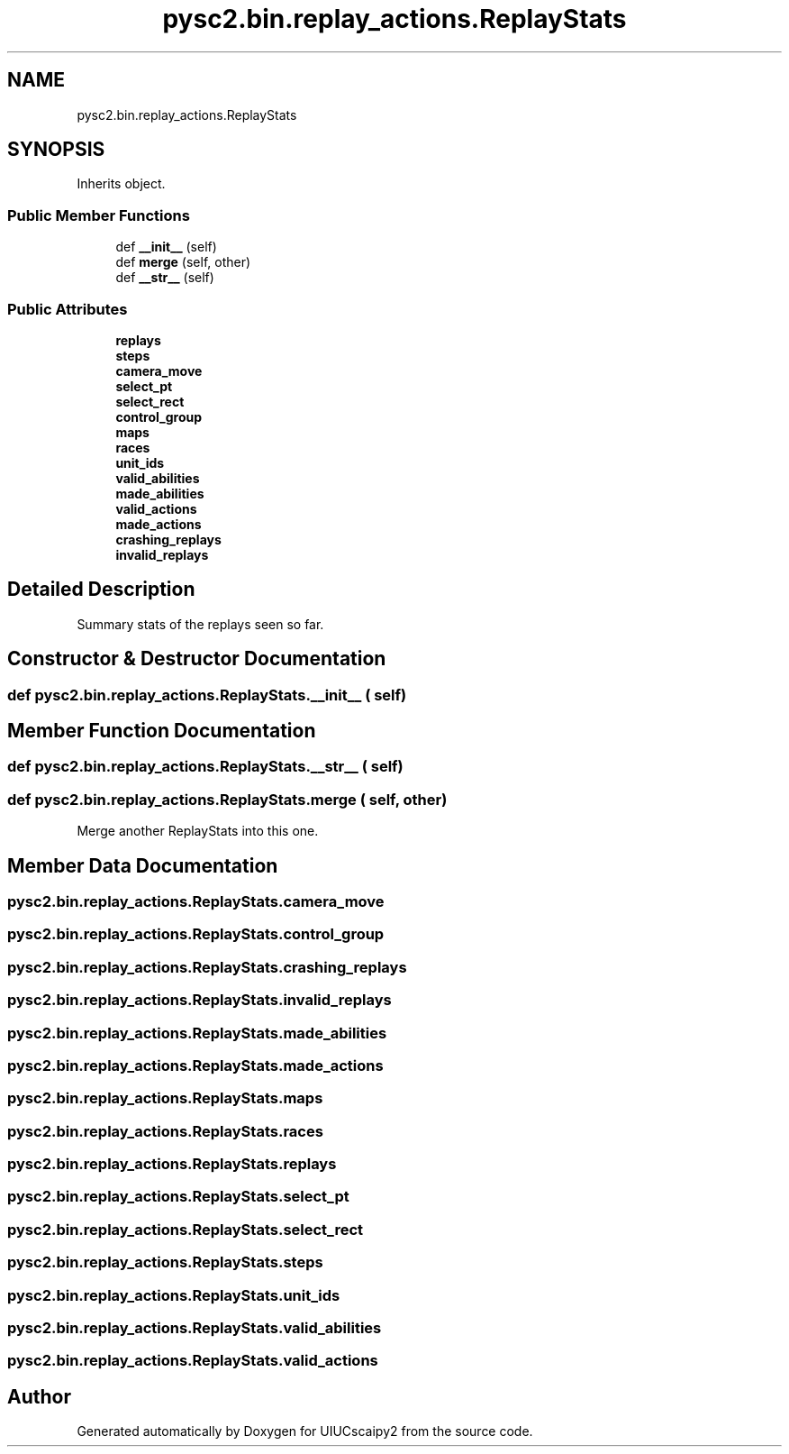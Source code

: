 .TH "pysc2.bin.replay_actions.ReplayStats" 3 "Fri Sep 28 2018" "UIUCscaipy2" \" -*- nroff -*-
.ad l
.nh
.SH NAME
pysc2.bin.replay_actions.ReplayStats
.SH SYNOPSIS
.br
.PP
.PP
Inherits object\&.
.SS "Public Member Functions"

.in +1c
.ti -1c
.RI "def \fB__init__\fP (self)"
.br
.ti -1c
.RI "def \fBmerge\fP (self, other)"
.br
.ti -1c
.RI "def \fB__str__\fP (self)"
.br
.in -1c
.SS "Public Attributes"

.in +1c
.ti -1c
.RI "\fBreplays\fP"
.br
.ti -1c
.RI "\fBsteps\fP"
.br
.ti -1c
.RI "\fBcamera_move\fP"
.br
.ti -1c
.RI "\fBselect_pt\fP"
.br
.ti -1c
.RI "\fBselect_rect\fP"
.br
.ti -1c
.RI "\fBcontrol_group\fP"
.br
.ti -1c
.RI "\fBmaps\fP"
.br
.ti -1c
.RI "\fBraces\fP"
.br
.ti -1c
.RI "\fBunit_ids\fP"
.br
.ti -1c
.RI "\fBvalid_abilities\fP"
.br
.ti -1c
.RI "\fBmade_abilities\fP"
.br
.ti -1c
.RI "\fBvalid_actions\fP"
.br
.ti -1c
.RI "\fBmade_actions\fP"
.br
.ti -1c
.RI "\fBcrashing_replays\fP"
.br
.ti -1c
.RI "\fBinvalid_replays\fP"
.br
.in -1c
.SH "Detailed Description"
.PP 

.PP
.nf
Summary stats of the replays seen so far.
.fi
.PP
 
.SH "Constructor & Destructor Documentation"
.PP 
.SS "def pysc2\&.bin\&.replay_actions\&.ReplayStats\&.__init__ ( self)"

.SH "Member Function Documentation"
.PP 
.SS "def pysc2\&.bin\&.replay_actions\&.ReplayStats\&.__str__ ( self)"

.SS "def pysc2\&.bin\&.replay_actions\&.ReplayStats\&.merge ( self,  other)"

.PP
.nf
Merge another ReplayStats into this one.
.fi
.PP
 
.SH "Member Data Documentation"
.PP 
.SS "pysc2\&.bin\&.replay_actions\&.ReplayStats\&.camera_move"

.SS "pysc2\&.bin\&.replay_actions\&.ReplayStats\&.control_group"

.SS "pysc2\&.bin\&.replay_actions\&.ReplayStats\&.crashing_replays"

.SS "pysc2\&.bin\&.replay_actions\&.ReplayStats\&.invalid_replays"

.SS "pysc2\&.bin\&.replay_actions\&.ReplayStats\&.made_abilities"

.SS "pysc2\&.bin\&.replay_actions\&.ReplayStats\&.made_actions"

.SS "pysc2\&.bin\&.replay_actions\&.ReplayStats\&.maps"

.SS "pysc2\&.bin\&.replay_actions\&.ReplayStats\&.races"

.SS "pysc2\&.bin\&.replay_actions\&.ReplayStats\&.replays"

.SS "pysc2\&.bin\&.replay_actions\&.ReplayStats\&.select_pt"

.SS "pysc2\&.bin\&.replay_actions\&.ReplayStats\&.select_rect"

.SS "pysc2\&.bin\&.replay_actions\&.ReplayStats\&.steps"

.SS "pysc2\&.bin\&.replay_actions\&.ReplayStats\&.unit_ids"

.SS "pysc2\&.bin\&.replay_actions\&.ReplayStats\&.valid_abilities"

.SS "pysc2\&.bin\&.replay_actions\&.ReplayStats\&.valid_actions"


.SH "Author"
.PP 
Generated automatically by Doxygen for UIUCscaipy2 from the source code\&.

